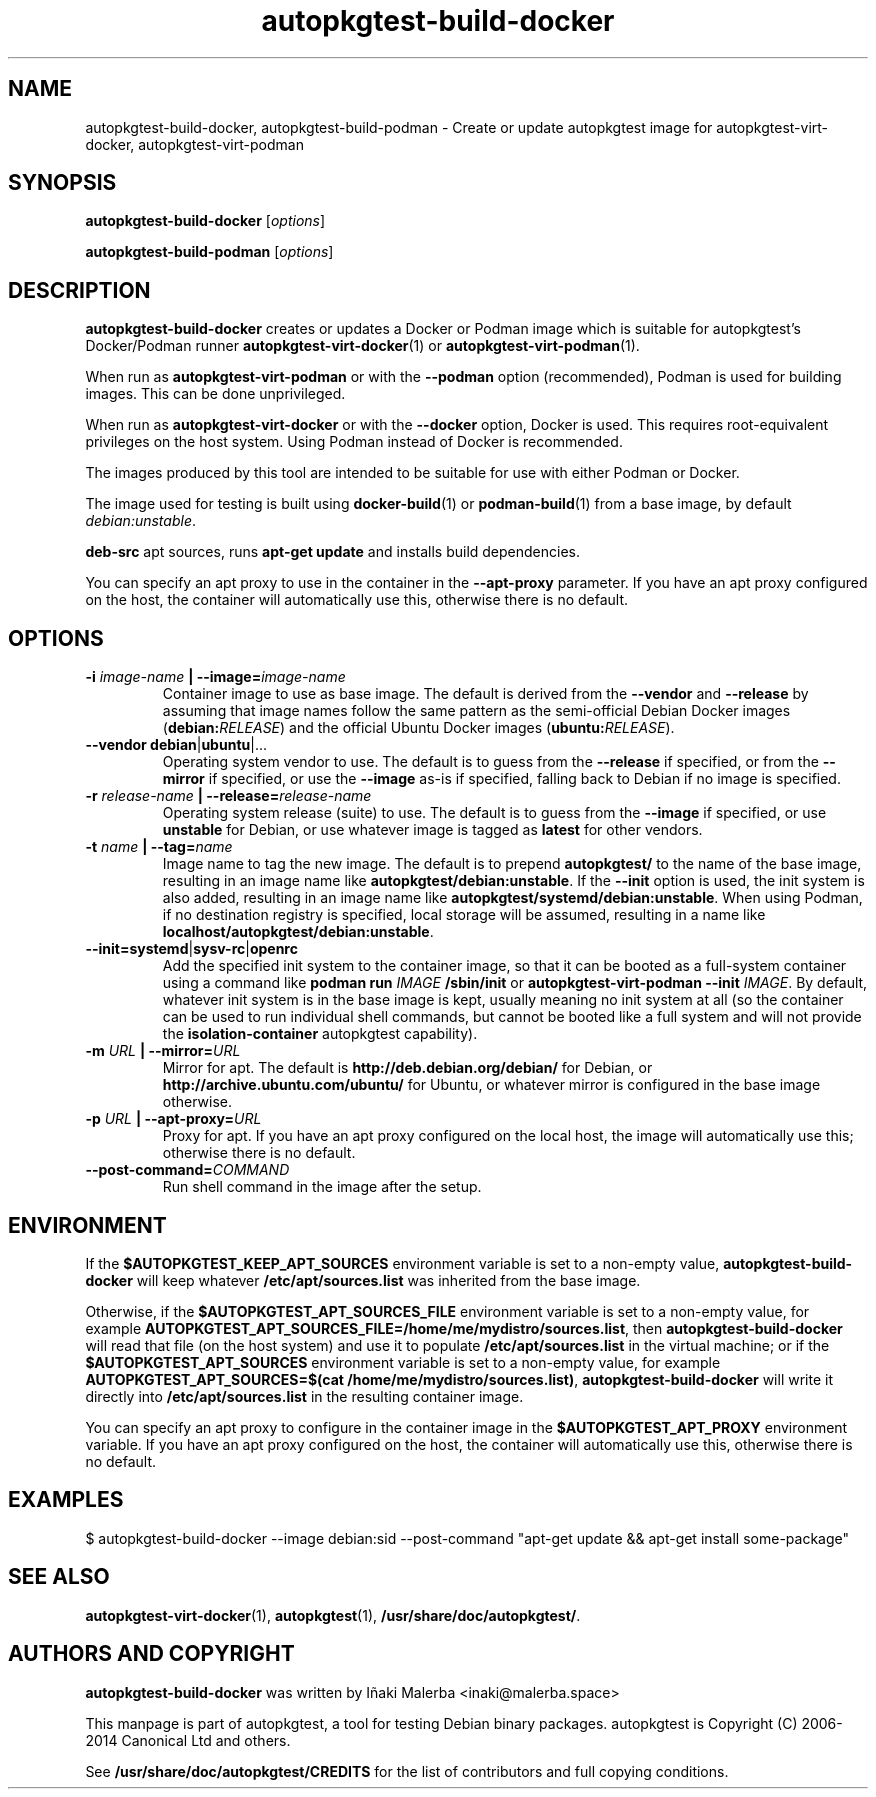 .TH autopkgtest-build-docker 1 2018 "Linux Programmer's Manual"
.SH NAME
autopkgtest-build-docker, autopkgtest-build-podman \- Create or update autopkgtest image for autopkgtest-virt-docker, autopkgtest-virt-podman

.SH SYNOPSIS
.B autopkgtest-build-docker
.RI [ options ]

.B autopkgtest-build-podman
.RI [ options ]

.SH DESCRIPTION
.B autopkgtest-build-docker
creates or updates a Docker or Podman image which is suitable for autopkgtest's
Docker/Podman runner
.BR autopkgtest-virt-docker (1)
or
.BR autopkgtest-virt-podman (1).

When run as
.B autopkgtest\-virt\-podman
or with the
.B \-\-podman
option (recommended), Podman is used for building images.
This can be done unprivileged.

When run as
.B autopkgtest\-virt\-docker
or with the
.B \-\-docker
option, Docker is used.
This requires root-equivalent privileges on the host system.
Using Podman instead of Docker is recommended.

The images produced by this tool are intended to be suitable for use with
either Podman or Docker.

The image used for testing is built using
.BR docker-build (1)
or
.BR podman-build (1)
from a base image, by default
.IR debian:unstable .

.B deb-src
apt sources, runs
.B apt-get update\fR
and installs build dependencies.

You can specify an apt proxy to use in the container in the
.B --apt-proxy
parameter. If you have an apt proxy configured on the host,
the container will automatically use this, otherwise there is no default.


.SH OPTIONS

.TP
.BI -i " image-name" " | --image=" image-name
Container image to use as base image.
The default is derived from the
.B --vendor
and
.B --release
by assuming that image names follow the same pattern as the semi-official
Debian Docker images (\fBdebian:\fIRELEASE\fR) and the official
Ubuntu Docker images (\fBubuntu:\fIRELEASE\fR).

.TP
.BR "--vendor debian" | "ubuntu" |...
Operating system vendor to use.
The default is to guess from the
.B --release
if specified, or from the
.B --mirror
if specified, or use the
.B --image
as-is if specified, falling back to Debian if no image is specified.

.TP
.BI -r " release-name" " | --release=" release-name
Operating system release (suite) to use.
The default is to guess from the
.B --image
if specified, or use
.B unstable
for Debian, or use whatever image is tagged as
.B latest
for other vendors.

.TP
.BI -t " name " " | --tag=" name
Image name to tag the new image.
The default is to prepend
.B autopkgtest/
to the name of the base image, resulting in an image name like
.BR autopkgtest/debian:unstable .
If the
.B --init
option is used, the init system is also added, resulting in an image name like
.BR autopkgtest/systemd/debian:unstable .
When using Podman, if no destination registry is specified, local storage
will be assumed, resulting in a name like
.BR localhost/autopkgtest/debian:unstable .

.TP
.BR --init=systemd | sysv-rc | openrc
Add the specified init system to the container image, so that it can be
booted as a full-system container using a command like
\fBpodman run \fIIMAGE\fB /sbin/init\fR or
\fBautopkgtest-virt-podman --init \fIIMAGE\fR.
By default, whatever init system is in the base image is kept, usually
meaning no init system at all (so the container can be used to run
individual shell commands, but cannot be booted like a full system
and will not provide the
.B isolation-container
autopkgtest capability).

.TP
.BI -m " URL" " | --mirror=" URL
Mirror for apt.
The default is
.B http://deb.debian.org/debian/
for Debian, or
.B http://archive.ubuntu.com/ubuntu/
for Ubuntu, or whatever mirror is configured in the base image otherwise.

.TP
.BI -p " URL" " | --apt-proxy=" URL
Proxy for apt. If you have an apt proxy configured on the local host, the image
will automatically use this; otherwise there is no default.

.TP
.BI "--post-command=" COMMAND
Run shell command in the image after the setup.

.SH ENVIRONMENT

If the
.B $AUTOPKGTEST_KEEP_APT_SOURCES
environment variable is set to a non-empty value,
.B autopkgtest-build-docker
will keep whatever
.B /etc/apt/sources.list
was inherited from the base image.

Otherwise, if the
.B $AUTOPKGTEST_APT_SOURCES_FILE
environment variable is set to a non-empty value,
for example
.BR AUTOPKGTEST_APT_SOURCES_FILE=/home/me/mydistro/sources.list ,
then
.B autopkgtest-build-docker
will read that file (on the host system) and use it to populate
.B /etc/apt/sources.list
in the virtual machine; or if the
.B $AUTOPKGTEST_APT_SOURCES
environment variable is set to a non-empty value, for example
.BR "AUTOPKGTEST_APT_SOURCES=$(cat /home/me/mydistro/sources.list)" ,
.B autopkgtest-build-docker
will write it directly into
.B /etc/apt/sources.list
in the resulting container image.

You can specify an apt proxy to configure in the container image in the
.B $AUTOPKGTEST_APT_PROXY
environment variable. If you have an apt proxy configured on the host, the
container will automatically use this, otherwise there is no default.

.SH EXAMPLES

.PP
$ autopkgtest-build-docker --image debian:sid --post-command "apt-get update && apt-get install some-package"

.SH SEE ALSO
\fBautopkgtest-virt-docker\fR(1),
\fBautopkgtest\fR(1),
\fB/usr/share/doc/autopkgtest/\fR.

.SH AUTHORS AND COPYRIGHT
.B autopkgtest-build-docker
was written by Iñaki Malerba <inaki@malerba.space>

This manpage is part of autopkgtest, a tool for testing Debian binary
packages.  autopkgtest is Copyright (C) 2006-2014 Canonical Ltd and others.

See \fB/usr/share/doc/autopkgtest/CREDITS\fR for the list of
contributors and full copying conditions.
